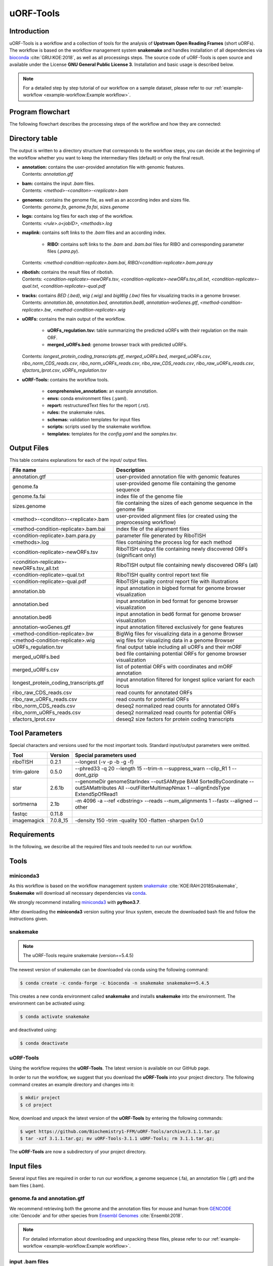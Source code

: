 ##########
uORF-Tools
##########

Introduction
============

uORF-Tools is a workflow and a collection of tools for the analysis of **Upstream Open Reading Frames** (short uORFs). The workflow is based on the workflow management system **snakemake** and handles installation of all dependencies via `bioconda <https://bioconda.github.io/>`_ :cite:`GRU:KOE:2018`, as well as all processings steps. The source code of uORF-Tools is open source and available under the License **GNU General Public License 3**. Installation and basic usage is described below.

.. note:: For a detailed step by step tutorial of our workflow on a sample dataset, please refer to our :ref:`example-workflow <example-workflow:Example workflow>`.

Program flowchart
=================

The following flowchart describes the processing steps of the workflow and how they are connected:

.. image:: images/uORFTools-detailed-reworked_short.png
    :scale: 25%
    :align: center

Directory table
===============

The output is written to a directory structure that corresponds to the workflow steps, you can decide at the beginning of the workflow whether you want to keep the intermediary files (default) or only the final result.

.. image:: images/directoryTable_short.png
    :scale: 35%
    :align: center

• | **annotation:** contains the user-provided annotation file with genomic features.
  | Contents: *annotation.gtf*

• | **bam:** contains the input *.bam* files.
  | Contents: *<method>-<conditon>-<replicate>.bam*

• | **genomes:** contains the genome file, as well as an according index and sizes file.
  | Contents: *genome.fa*, *genome.fa.fai*, *sizes.genome*

• | **logs:** contains log files for each step of the workflow.
  | Contents: *<rule>.o<jobID>*, *<methods>.log*

• | **maplink:** contains soft links to the *.bam* files and an according index.

	- **RIBO:** contains soft links to the *.bam* and *.bam.bai* files for RIBO and corresponding parameter files (*.para.py*).
  | Contents: *<method-condition-replicate>.bam.bai*, *RIBO/<condition-replicate>.bam.para.py*

• | **ribotish:** contains the result files of ribotish.
  | Contents: *<condition-replicate>-newORFs.tsv*, *<condition-replicate>-newORFs.tsv_all.txt*, *<condition-replicate>-qual.txt*, *<condition-replicate>-qual.pdf*

• | **tracks:** contains *BED (.bed)*, *wig (.wig)* and *bigWig (.bw)* files for visualizing tracks in a genome browser.
  | Contents: *annotation.bb*, *annotation.bed*, *annotation.bed6*, *annotation-woGenes.gtf*, *<method-condition-replicate>.bw*, *<method-condition-replicate>.wig*

• | **uORFs:** contains the main output of the workflow.

	- **uORFs_regulation.tsv:** table summarizing the predicted uORFs with their regulation on the main ORF.
	- **merged_uORFs.bed:** genome browser track with predicted uORFs.

  | Contents: *longest_protein_coding_transcripts.gtf*, *merged_uORFs.bed*, *merged_uORFs.csv*, *ribo_norm_CDS_reads.csv*, *ribo_norm_uORFs_reads.csv*, *ribo_raw_CDS_reads.csv*, *ribo_raw_uORFs_reads.csv*, *sfactors_lprot.csv*, *uORFs_regulation.tsv*

• **uORF-Tools:** contains the workflow tools.

	- **comprehensive_annotation:** an example annotation.
	- **envs:** conda environment files (.yaml).
	- **report:** restructuredText files for the report (.rst).
	- **rules:** the snakemake rules.
	- **schemas:** validation templates for input files
	- **scripts:** scripts used by the snakemake workflow.
	- **templates:** templates for the *config.yaml* and the *samples.tsv*.

Output Files
============

This table contains explanations for each of the input/ output files.

+-------------------------------------------+----------------------------------------------------------------------------------------------+
| File name                                 | Description                                                                                  |
+===========================================+==============================================================================================+
| annotation.gtf                            | user-provided annotation file with genomic features                                          |
+-------------------------------------------+----------------------------------------------------------------------------------------------+
| genome.fa                                 | user-provided genome file containing the genome sequence                                     |
+-------------------------------------------+----------------------------------------------------------------------------------------------+
| genome.fa.fai                             | index file of the genome file                                                                |
+-------------------------------------------+----------------------------------------------------------------------------------------------+
| sizes.genome                              | file containing the sizes of each genome sequence in the genome file                         |
+-------------------------------------------+----------------------------------------------------------------------------------------------+
| <method>-<conditon>-<replicate>.bam       | user-provided alignment files (or created using the preprocessing workflow)                  |
+-------------------------------------------+----------------------------------------------------------------------------------------------+
| <method-condition-replicate>.bam.bai      | index file of the alignment files                                                            |
+-------------------------------------------+----------------------------------------------------------------------------------------------+
| <condition-replicate>.bam.para.py         | parameter file generated by RiboTISH                                                         |
+-------------------------------------------+----------------------------------------------------------------------------------------------+
| <methods>.log                             | files containing the process log for each method                                             |
+-------------------------------------------+----------------------------------------------------------------------------------------------+
| <condition-replicate>-newORFs.tsv         | RiboTISH output file containing newly discovered ORFs (significant only)                     |
+-------------------------------------------+----------------------------------------------------------------------------------------------+
| <condition-replicate>-newORFs.tsv_all.txt | RiboTISH output file containing newly discovered ORFs (all)                                  |
+-------------------------------------------+----------------------------------------------------------------------------------------------+
| <condition-replicate>-qual.txt            | RiboTISH quality control report text file                                                    |
+-------------------------------------------+----------------------------------------------------------------------------------------------+
| <condition-replicate>-qual.pdf            | RiboTISH quality control report file with illustrations                                      |
+-------------------------------------------+----------------------------------------------------------------------------------------------+
| annotation.bb                             | input annotation in bigbed format for genome browser visualization                           |
+-------------------------------------------+----------------------------------------------------------------------------------------------+
| annotation.bed                            | input annotation in bed format for genome browser visualization                              |
+-------------------------------------------+----------------------------------------------------------------------------------------------+
| annotation.bed6                           | input annotation in bed6 format for genome browser visualization                             |
+-------------------------------------------+----------------------------------------------------------------------------------------------+
| annotation-woGenes.gtf                    | input annotation filtered exclusively for gene features                                      |
+-------------------------------------------+----------------------------------------------------------------------------------------------+
| <method-condition-replicate>.bw           | BigWig files for visualizing data in a genome Browser                                        |
+-------------------------------------------+----------------------------------------------------------------------------------------------+
| <method-condition-replicate>.wig          | wig files for visualizing data in a genome Browser                                           |
+-------------------------------------------+----------------------------------------------------------------------------------------------+
| uORFs_regulation.tsv                      | final output table including all uORFs and their mORF                                        |
+-------------------------------------------+----------------------------------------------------------------------------------------------+
| merged_uORFs.bed                          | bed file containing potential ORFs for genome browser visualization                          |
+-------------------------------------------+----------------------------------------------------------------------------------------------+
| merged_uORFs.csv                          | list of potential ORFs with coordinates and mORF annotation                                  |
+-------------------------------------------+----------------------------------------------------------------------------------------------+
| longest_protein_coding_transcripts.gtf    | input annotation filtered for longest splice variant for each locus                          |
+-------------------------------------------+----------------------------------------------------------------------------------------------+
| ribo_raw_CDS_reads.csv                    | read counts for annotated ORFs                                                               |
+-------------------------------------------+----------------------------------------------------------------------------------------------+
| ribo_raw_uORFs_reads.csv                  | read counts for potential ORFs                                                               |
+-------------------------------------------+----------------------------------------------------------------------------------------------+
| ribo_norm_CDS_reads.csv                   | deseq2 normalized read counts for annotated ORFs                                             |
+-------------------------------------------+----------------------------------------------------------------------------------------------+
| ribo_norm_uORFs_reads.csv                 | deseq2 normalized read counts for potential ORFs                                             |
+-------------------------------------------+----------------------------------------------------------------------------------------------+
| sfactors_lprot.csv                        | deseq2 size factors for protein coding transcripts                                           |
+-------------------------------------------+----------------------------------------------------------------------------------------------+


Tool Parameters
===============

Special characters and versions used for the most important tools. Standard input/output parameters were omitted.

+---------------------------+-------------+--------------------------------------------------------------------------------------------------------------------------------------------------+
| Tool                      | Version     | Special parameters used                                                                                                                          |
+===========================+=============+==================================================================================================================================================+
| riboTISH                  | 0.2.1       | --longest (-v -p -b -g -f)                                                                                                                       |
+---------------------------+-------------+--------------------------------------------------------------------------------------------------------------------------------------------------+
| trim-galore               | 0.5.0       | --phred33 -q 20 --length 15 --trim-n --suppress_warn --clip_R1 1 --dont_gzip                                                                     |
+---------------------------+-------------+--------------------------------------------------------------------------------------------------------------------------------------------------+
| star                      | 2.6.1b      | --genomeDir genomeStarIndex --outSAMtype BAM SortedByCoordinate --outSAMattributes All --outFilterMultimapNmax 1 --alignEndsType Extend5pOfRead1 |
+---------------------------+-------------+--------------------------------------------------------------------------------------------------------------------------------------------------+
| sortmerna                 | 2.1b        | -m 4096 -a --ref <dbstring> --reads --num_alignments 1 --fastx --aligned --other                                                                 |
+---------------------------+-------------+--------------------------------------------------------------------------------------------------------------------------------------------------+
| fastqc                    | 0.11.8      |                                                                                                                                                  |
+---------------------------+-------------+--------------------------------------------------------------------------------------------------------------------------------------------------+
| imagemagick               | 7.0.8_15    | -density 150 -trim -quality 100 -flatten -sharpen 0x1.0                                                                                          |
+---------------------------+-------------+--------------------------------------------------------------------------------------------------------------------------------------------------+


Requirements
============

In the following, we describe all the required files and tools needed to run our workflow.

Tools
=====

miniconda3
**********

As this workflow is based on the workflow management system  `snakemake <https://snakemake.readthedocs.io/en/stable/>`_ :cite:`KOE:RAH:2018Snakemake`, **Snakemake** will download all necessary dependencies via `conda <https://conda.io/projects/conda/en/latest/user-guide/install/index.html>`_.

We strongly recommend installing `miniconda3 <https://conda.io/miniconda.html>`_ with **python3.7**.

After downloading the **miniconda3** version suiting your linux system, execute the downloaded bash file and follow the instructions given.

snakemake
*********

.. note:: The uORF-Tools require snakemake (version==5.4.5)

The newest version of snakemake can be downloaded via conda using the following command:

.. code-block:: bash

    $ conda create -c conda-forge -c bioconda -n snakemake snakemake==5.4.5

This creates a new conda environment called **snakemake** and installs **snakemake** into the environment. The environment can be activated using:

.. code-block:: bash

    $ conda activate snakemake

and deactivated using:

.. code-block:: bash

    $ conda deactivate


uORF-Tools
**********

Using the workflow requires the **uORF-Tools**. The latest version is available on our GitHub page.

In order to run the workflow, we suggest that you download the **uORF-Tools** into your project directory.
The following command creates an example directory and changes into it:

.. code-block:: bash

    $ mkdir project
    $ cd project

Now, download and unpack the latest version of the **uORF-Tools** by entering the following commands:

.. code-block:: bash

   $ wget https://github.com/Biochemistry1-FFM/uORF-Tools/archive/3.1.1.tar.gz
   $ tar -xzf 3.1.1.tar.gz; mv uORF-Tools-3.1.1 uORF-Tools; rm 3.1.1.tar.gz;

The **uORF-Tools** are now a subdirectory of your project directory.

Input files
===========

Several input files are required in order to run our workflow, a genome sequence (.fa), an annotation file (.gtf) and the bam files (.bam).

genome.fa and annotation.gtf
****************************

We recommend retrieving both the genome and the annotation files for mouse and human from `GENCODE <https://www.gencodegenes.org/human/>`_ :cite:`Gencode` and for other species from `Ensembl Genomes <http://ensemblgenomes.org/>`_ :cite:`Ensembl:2018`.

.. note:: For detailed information about downloading and unpacking these files, please refer to our :ref:`example-workflow <example-workflow:Example workflow>`.


input .bam files
****************

These are the input files provided by you (the user).

"For best performance, reads should be trimmed (to ~ 29 nt RPF length) and aligned to genome using end-to-end mode (no soft-clip). Intron splicing is supported. Some attributes are needed such as NM, NH and MD. For STAR, `--outSAMattributes All` should be set. bam file should be sorted and indexed by samtools." (RiboTISH requirements, see `https://github.com/zhpn1024/ribotish <https://github.com/zhpn1024/ribotish>`_ ).

Please ensure that you move all input *.bam* files into a folder called **bam** (Located in your project folder):

.. code-block:: bash

    $ mkdir bam
    $ cp *.bam bam/


Sample sheet and configuration file
***********************************

In order to run the **uORF-Tools**, you have to provide a sample sheet and a configuration file.
There are templates for both files available in the **uORF-Tools** folder.

Copy the templates of the sample sheet and the configuration file into the **uORF-Tools** folder:

.. code-block:: bash

    $ cp uORF-Tools/templates/samples.tsv uORF-Tools/
    $ cp uORF-Tools/templates/config.yaml uORF-Tools/

Customize the **config.yaml** using your preferred editor. It contains the following variables:

• **taxonomy** Specify the taxonomic group of the used organism in order to ensure the correct removal of reads mapping to ribosomal genes (Eukarya, Bacteria, Archea). (Option for the preprocessing workflow)
•	**adapter** Specify the adapter sequence to be used. If not set, *Trim galore* will try to determine it automatically. (Option for the preprocessing workflow)
•	**samples** The location of the samples sheet created in the previous step.
•	**genomeindexpath** If the STAR genome index was already precomputed, you can specify the path to the files here, in order to avoid recomputation. (Option for the preprocessing workflow)
•	**uorfannotationpath** If a uORF-annotation file was already pre-computed, you can specify the path to the file here. Please make sure, that the file has the same format as the uORF_annotation_hg38.csv file provided in the git repo (i.e. same number of columns, same column names)
• **alternativestartcodons** Specify a comma separated list of alternative start codons.

Edit the sample sheet corresponding to your project. It contains the following variables:

• **method** Indicates the method used for this project, here RIBO for ribosome profiling.
• **condition** Indicates the applied condition (e.g. A, B, ...).
• **replicate** ID used to distinguish between the different replicates (e.g. 1,2, ...)
• **inputFile** Indicates the according bam file for a given sample.

As seen in the *bam-samples.tsv* template:

+-----------+-----------+-----------+------------------+
|   method  | condition | replicate | inputFile        |
+===========+===========+===========+==================+
| RIBO      |  A        | 1         | bam/RIBO-A-1.bam |
+-----------+-----------+-----------+------------------+
| RIBO      |  A        | 2         | bam/RIBO-A-2.bam |
+-----------+-----------+-----------+------------------+
| RIBO      |  A        | 3         | bam/RIBO-A-3.bam |
+-----------+-----------+-----------+------------------+
| RIBO      |  A        | 4         | bam/RIBO-A-4.bam |
+-----------+-----------+-----------+------------------+
| RIBO      |  B        | 1         | bam/RIBO-B-1.bam |
+-----------+-----------+-----------+------------------+
| RIBO      |  B        | 2         | bam/RIBO-B-2.bam |
+-----------+-----------+-----------+------------------+
| RIBO      |  B        | 3         | bam/RIBO-B-3.bam |
+-----------+-----------+-----------+------------------+
| RIBO      |  B        | 4         | bam/RIBO-B-4.bam |
+-----------+-----------+-----------+------------------+

.. warning:: **Please make sure that you have at-least two replicates for each condition!**
.. warning:: **Please ensure that you put the treatment before the control alphabetically (e.g. A: Treatment B: Control)**

cluster.yaml
************

In the **template** folder, we provide two cluster.yaml files needed by snakemake in order to run on a cluster system:

• **sge-cluster.yaml** - for grid based queuing systems
• **torque-cluster.yaml** - for torque based queuing systems

Example-workflow
================

A detailed step by step tutorial is available at: :ref:`example-workflow <example-workflow:Example workflow>`.

Preprocessing-workflow
=================

We also provide an preprocessing workflow containing a preprocessing step, starting with fastq files.
A detailed step by step tutorial is available at: :ref:`preprocessing-workflow <preprocessing-workflow:Preprocessing workflow>`.

References
==========

.. bibliography:: references.bib
